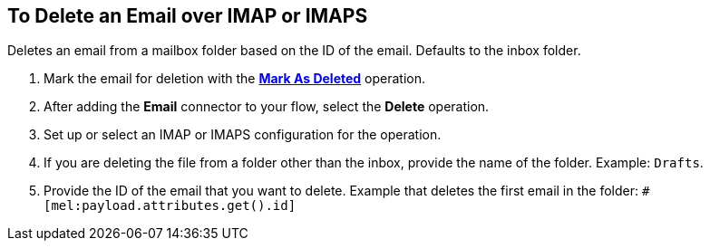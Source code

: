 == To Delete an Email over IMAP or IMAPS

[[short_description]]
Deletes an email from a mailbox folder based on the ID of the email. Defaults to the inbox folder.

[[delete_email]]
. Mark the email for deletion with the link:#mark-for-deletion[*Mark As Deleted*] operation.
. After adding the *Email* connector to your flow, select the *Delete* operation.
. Set up or select an IMAP or IMAPS configuration for the operation.
. If you are deleting the file from a folder other than the inbox, provide the name of the folder. Example: `Drafts`.
. Provide the ID of the email that you want to delete. Example that deletes the first email in the folder: `#[mel:payload.attributes.get().id]`
// _TODO, NEED DW EXPRESSION? NEED EXPRESSION THAT WOULD DELETE ANY EMAIL THAT GOES IN THE FOLDER?_
// Juani: You might get the ID by saving it from a returned email.
//_TODO, HOW DO THEY GET THE ID? CAN THEY AUTOMATE THIS SOMEHOW? REGEX? REALISTIC USE CASE?_

////
== Errors
_TODO, error MAPPING_

* EMAIL:RETRY_EXHAUSTED
* EMAIL:ACCESSING_FOLDER
* EMAIL:EMAIL_NOT_FOUND
* EMAIL:CONNECTIVITY
////
